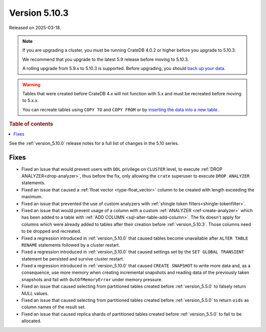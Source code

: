 .. _version_5.10.3:

==============
Version 5.10.3
==============

Released on 2025-03-18.

.. NOTE::

    If you are upgrading a cluster, you must be running CrateDB 4.0.2 or higher
    before you upgrade to 5.10.3.

    We recommend that you upgrade to the latest 5.9 release before moving to
    5.10.3.

    A rolling upgrade from 5.9.x to 5.10.3 is supported.
    Before upgrading, you should `back up your data`_.

.. WARNING::

    Tables that were created before CrateDB 4.x will not function with 5.x
    and must be recreated before moving to 5.x.x.

    You can recreate tables using ``COPY TO`` and ``COPY FROM`` or by
    `inserting the data into a new table`_.

.. _back up your data: https://crate.io/docs/crate/reference/en/latest/admin/snapshots.html
.. _inserting the data into a new table: https://crate.io/docs/crate/reference/en/latest/admin/system-information.html#tables-need-to-be-recreated

.. rubric:: Table of contents

.. contents::
   :local:

See the :ref:`version_5.10.0` release notes for a full list of changes in the
5.10 series.

Fixes
=====

- Fixed an issue that would prevent users with ``DDL`` privilege on ``CLUSTER``
  level, to execute :ref:`DROP ANALYZER<drop-analyzer>`, thus before the fix,
  only allowing the ``crate`` superuser to execute ``DROP ANALYZER`` statements.

- Fixed an issue that caused a :ref:`float vector <type-float_vector>` column
  to be created with length exceeding the maximum.

- Fixed an issue that prevented the use of custom analyzers with
  :ref:`shingle token filters<shingle-tokenfilter>`.

- Fixed an issue that would prevent usage of a column with a custom
  :ref:`ANALYZER <ref-create-analyzer>` which has been added to a table with
  :ref:`ADD COLUMN <sql-alter-table-add-column>`. The fix doesn't apply for
  columns which were already added to tables after their creation before
  :ref:`version_5.10.3`. Those columns need to be dropped and recreated.

- Fixed a regression introduced in :ref:`version_5.10.0` that
  caused tables become unavailable after ``ALTER TABLE RENAME`` statements
  followed by a cluster restart.

- Fixed a regression introduced in :ref:`version_5.10.0` that
  caused settings set by the ``SET GLOBAL TRANSIENT`` statement be persisted
  and survive cluster restart.

- Fixed a regression introduced in :ref:`version_5.10.0` that
  caused ``CREATE SNAPSHOT`` to write more data and, as a consequence, use more
  memory when creating incremental snapshots and reading data of the previously
  taken snapshots and fail with ``OutOfMemoryError`` under memory pressure.

- Fixed an issue that caused selecting from partitioned tables created before
  :ref:`version_5.5.0` to falsely return `NULL` values.

- Fixed an issue that caused selecting from partitioned tables created before
  :ref:`version_5.5.0` to return ``oids`` as column names of the result set.

- Fixed an issue that caused replica shards of partitioned tables created
  before :ref:`version_5.5.0` to fail to be allocated.
